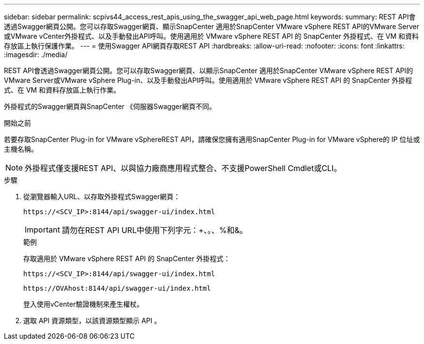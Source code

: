 ---
sidebar: sidebar 
permalink: scpivs44_access_rest_apis_using_the_swagger_api_web_page.html 
keywords:  
summary: REST API會透過Swagger網頁公開。您可以存取Swagger網頁、顯示SnapCenter 適用於SnapCenter VMware vSphere REST API的VMware Server或VMware vCenter外掛程式、以及手動發出API呼叫。使用適用於 VMware vSphere REST API 的 SnapCenter 外掛程式、在 VM 和資料存放區上執行保護作業。 
---
= 使用Swagger API網頁存取REST API
:hardbreaks:
:allow-uri-read: 
:nofooter: 
:icons: font
:linkattrs: 
:imagesdir: ./media/


[role="lead"]
REST API會透過Swagger網頁公開。您可以存取Swagger網頁、以顯示SnapCenter 適用於SnapCenter VMware vSphere REST API的VMware Server或VMware vSphere Plug-in、以及手動發出API呼叫。使用適用於 VMware vSphere REST API 的 SnapCenter 外掛程式、在 VM 和資料存放區上執行作業。

外掛程式的Swagger網頁與SnapCenter 《伺服器Swagger網頁不同。

.開始之前
若要存取SnapCenter Plug-in for VMware vSphereREST API，請確保您擁有適用SnapCenter Plug-in for VMware vSphere的 IP 位址或主機名稱。


NOTE: 外掛程式僅支援REST API、以與協力廠商應用程式整合、不支援PowerShell Cmdlet或CLI。

.步驟
. 從瀏覽器輸入URL、以存取外掛程式Swagger網頁：
+
`\https://<SCV_IP>:8144/api/swagger-ui/index.html`

+

IMPORTANT: 請勿在REST API URL中使用下列字元：+、。、%和&。

+
.範例
存取適用於 VMware vSphere REST API 的 SnapCenter 外掛程式：

+
`\https://<SCV_IP>:8144/api/swagger-ui/index.html`

+
`\https://OVAhost:8144/api/swagger-ui/index.html`

+
登入使用vCenter驗證機制來產生權杖。

. 選取 API 資源類型，以該資源類型顯示 API 。


